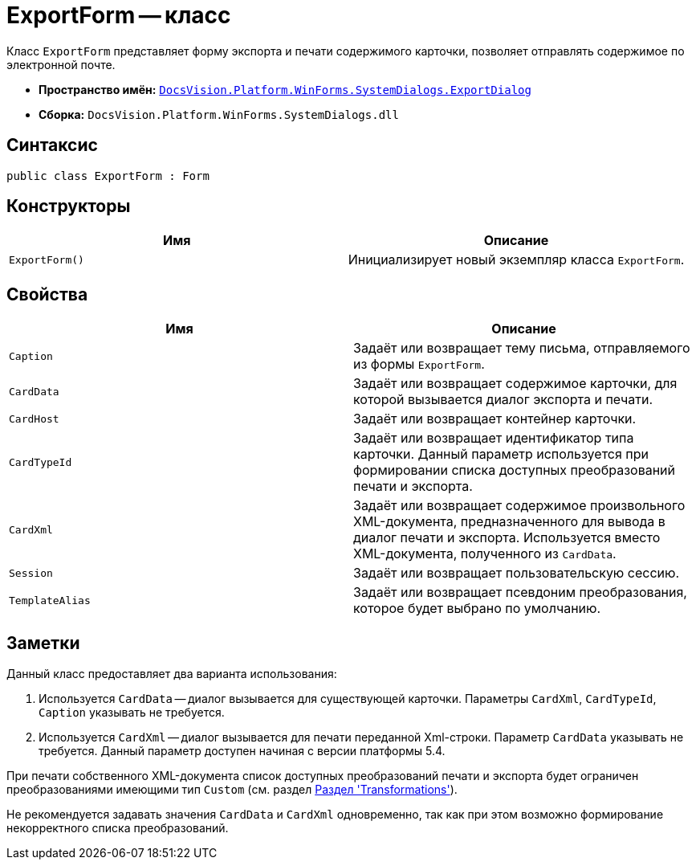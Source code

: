= ExportForm -- класс

Класс `ExportForm` представляет форму экспорта и печати содержимого карточки, позволяет отправлять содержимое по электронной почте.

* *Пространство имён:* `xref:SystemDialogs/ExportDialog/ExportDialog_NS.adoc[DocsVision.Platform.WinForms.SystemDialogs.ExportDialog]`
* *Сборка:* `DocsVision.Platform.WinForms.SystemDialogs.dll`

== Синтаксис

[source,csharp]
----
public class ExportForm : Form
----

== Конструкторы

[cols=",",options="header"]
|===
|Имя |Описание
|`ExportForm()` |Инициализирует новый экземпляр класса `ExportForm`.
|===

== Свойства

[cols=",",options="header"]
|===
|Имя |Описание
|`Caption` |Задаёт или возвращает тему письма, отправляемого из формы `ExportForm`.
|`CardData` |Задаёт или возвращает содержимое карточки, для которой вызывается диалог экспорта и печати.
|`CardHost` |Задаёт или возвращает контейнер карточки.
|`CardTypeId` |Задаёт или возвращает идентификатор типа карточки. Данный параметр используется при формировании списка доступных преобразований печати и экспорта.
|`CardXml` |Задаёт или возвращает содержимое произвольного XML-документа, предназначенного для вывода в диалог печати и экспорта. Используется вместо XML-документа, полученного из `CardData`.
|`Session` |Задаёт или возвращает пользовательскую сессию.
|`TemplateAlias` |Задаёт или возвращает псевдоним преобразования, которое будет выбрано по умолчанию.
|===

== Заметки

Данный класс предоставляет два варианта использования:

. Используется `CardData` -- диалог вызывается для существующей карточки. Параметры `CardXml`, `CardTypeId`, `Caption` указывать не требуется.
. Используется `CardXml` -- диалог вызывается для печати переданной Xml-строки. Параметр `CardData` указывать не требуется. Данный параметр доступен начиная с версии платформы 5.4.

При печати собственного XML-документа список доступных преобразований печати и экспорта будет ограничен преобразованиями имеющими тип `Custom` (см. раздел xref:solutions:cards/scheme/transformations.adoc[Раздел 'Transformations']).

Не рекомендуется задавать значения `CardData` и `CardXml` одновременно, так как при этом возможно формирование некорректного списка преобразований.

// == Примеры
//
// Ниже приведён пример скрипта, вызываемого из карточки, который открывает окно экспорта и печати
//
// [source,csharp]
// ----
// private void ExportButton_Click(System.Object sender, DevExpress.XtraBars.ItemClickEventArgs e)
// {
//  using (ExportForm exportForm = new ExportForm())
//  {
//   exportForm.Session = base.Session;
//   exportForm.CardHost = base.CardFrame.CardHost;
//   exportForm.CardData = base.CardData; <.>
//
//   exportForm.ShowDialog(); <.>
//  }
// }
// ----
// <.> Сессия, контейнер карточки и её данные получаем из базового класса `ScriptClassBase`.
// <.> Вывод окна печати.
//
// Далее приведён пример использования класса `ExportForm` при выводе на печать/экспорт собственного XML-документа
//
// [source,csharp]
// ----
// private void ExportButton_Click(System.Object sender, DevExpress.XtraBars.ItemClickEventArgs e)
// {
//  using (ExportForm exportForm = new ExportForm())
//  {
//
//   exportForm.Session = base.Session;
//   exportForm.CardHost = base.CardFrame.CardHost; <.>
//
//   exportForm.CardXml = System.IO.File.ReadAllText("CardXMLDocument.xml"); <.>
//
//   exportForm.CardTypeId = new Guid("B9F7BFD7-7429-455E-A3F1-94FFB569C794"); <.>
//
//   exportForm.Caption = "Произвольный XML-документ"; <.>
//
//   exportForm.TemplateAlias = "CustomTransformation"; <.>
//
//   exportForm.ShowDialog(); <.>
//  }
// }
// ----
// <.> Сессия и контейнер карточки получаем из базового класса `ScriptClassBase`.
// <.> В данном случае XML-документ получен из файла `CardXMLDocument.xml`, также он может быть сформирован, например, при помощи `XmlDocument`.
// <.> Идентификатор типа карточки, который используется при получении разрешённых преобразований (`Transformation`).
// <.> Будет использован при создании электронного письма.
// <.> Если преобразование с псевдонимом `CustomTransformation` присутствует в списке доступных, оно будет выбрано по умолчанию.
// <.> Вывод окна печати.
